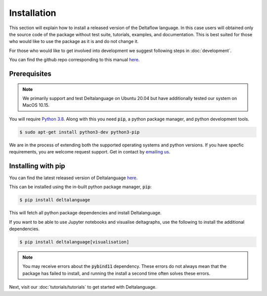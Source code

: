 Installation
============

This section will explain how to install a released version of
the Deltaflow language.
In this case users will obtained only the source code of the package without
test suite, tutorials, examples, and documentation. This is best suited for
those who would like to use the package as it is and do not change it.

For those who would like to get involved into development we suggest following
steps in :doc:`development`.

You can find the github repo corresponding to this manual `here <https://github.com/riverlane/deltalanguage>`_.

Prerequisites
^^^^^^^^^^^^^

.. note::
   We primarily support and test Deltalanguage on Ubuntu 20.04 but have 
   additionally tested our system on MacOS 10.15.

You will require 
`Python 3.8 <https://www.python.org/downloads/release/python-385/>`_.
Along with this you need :code:`pip`, a python package manager, and
python development tools.

.. code-block:: console

    $ sudo apt-get install python3-dev python3-pip

We are in the process of extending both the supported operating systems and 
python versions.
If you have specfic requirements, you are welcome request support. Get in 
contact by `emailing us <mailto:deltaflow@riverlane.com>`_.

Installing with pip
^^^^^^^^^^^^^^^^^^^

You can find the latest released version of Deltalanguage 
`here <https://pypi.org/project/deltalanguage>`_. 

This can be installed using the in-built python package manager, :code:`pip`:

.. code-block:: console

    $ pip install deltalanguage

This will fetch all python package dependencies and install Deltalanguage. 

If you want to be able to use Jupyter notebooks and visualise deltagraphs,
use the following to install the additional dependencies.

.. code-block:: console

    $ pip install deltalanguage[visualisation]

.. note::
   You may receive errors about the :code:`pybind11` dependency. These errors
   do not always mean that the package has failed to install, and running the
   install a second time often solves these errors. 

Next, visit our :doc:`tutorials/tutorials` to get started with Deltalanguage.
